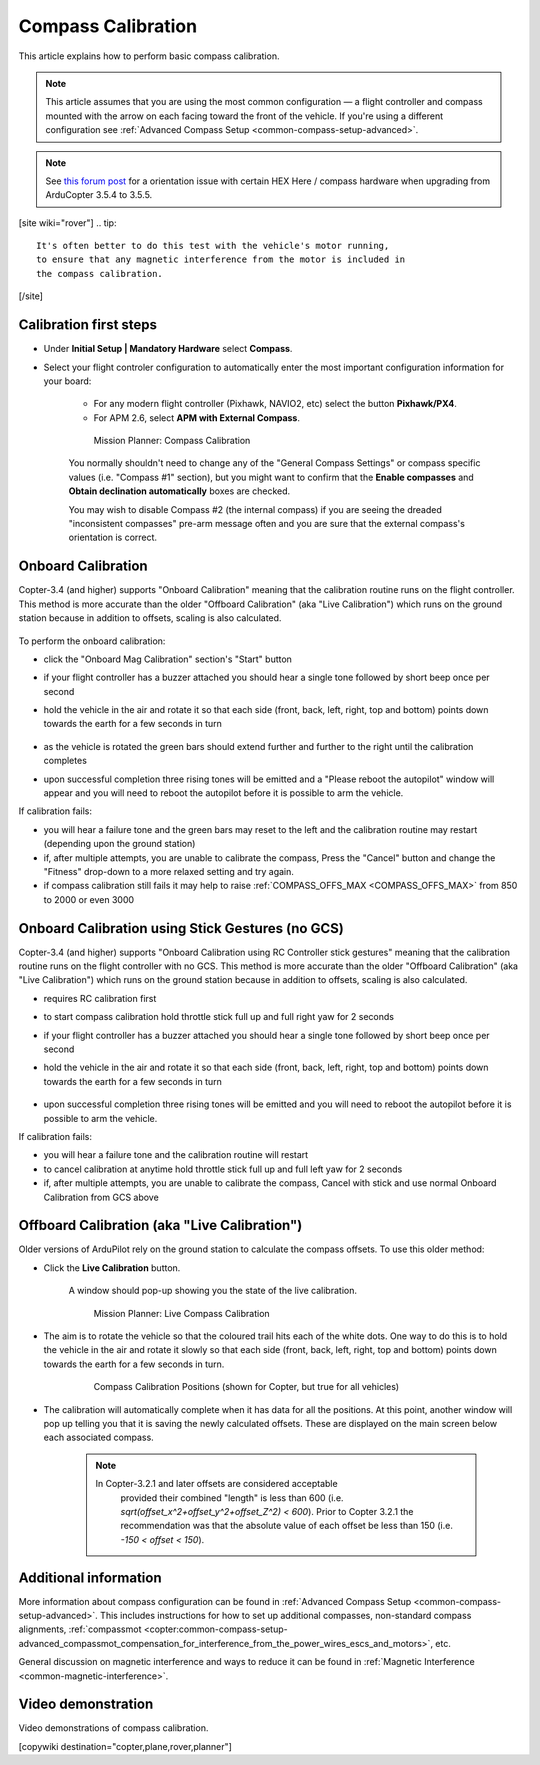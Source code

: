 .. _common-compass-calibration-in-mission-planner:

===================
Compass Calibration
===================

This article explains how to perform basic compass calibration.

.. note::

   This article assumes that you are using the most common configuration — a flight controller and compass mounted with the arrow on each facing toward the front of the vehicle. If you're using a different configuration see :ref:`Advanced Compass Setup <common-compass-setup-advanced>`.


.. note::

   See `this forum post <https://discuss.ardupilot.org/t/copter-3-5-5-released-take-care-re-new-hex-gps-compass-orientation/25373>`__ for a orientation issue with certain HEX Here / compass hardware when upgrading from ArduCopter 3.5.4 to 3.5.5.
   

[site wiki="rover"]
.. tip::

   It's often better to do this test with the vehicle's motor running,
   to ensure that any magnetic interference from the motor is included in
   the compass calibration.
[/site]

Calibration first steps
=======================

- Under **Initial Setup \| Mandatory Hardware** select **Compass**.
- Select your flight controler configuration to automatically enter the most important configuration information for your board:

   -  For any modern flight controller (Pixhawk, NAVIO2, etc) select the button **Pixhawk/PX4**.
   -  For APM 2.6, select **APM with External Compass**.

   .. figure:: ../../../images/MissionPlanner_CompassCalibration_MainScreen.png
      :target: ../_images/MissionPlanner_CompassCalibration_MainScreen.png

      Mission Planner: Compass Calibration

   You normally shouldn't need to change any of the "General Compass Settings" or compass specific values (i.e. "Compass #1" section), but you might want
   to confirm that the \ **Enable compasses** and **Obtain declination automatically** boxes are checked.

   You may wish to disable Compass #2 (the internal compass) if you are seeing the dreaded "inconsistent compasses" pre-arm message often and you are sure that the external compass's orientation is correct.

Onboard Calibration
===================

Copter-3.4 (and higher) supports "Onboard Calibration" meaning that the calibration routine runs on the flight controller.  This method is more accurate than the older "Offboard Calibration" (aka "Live Calibration") which runs on the ground station because in addition to offsets, scaling is also calculated.

   .. figure:: ../../../images/CompassCalibration_Onboard.png
      :target: ../_images/CompassCalibration_Onboard.png

To perform the onboard calibration:

- click the "Onboard Mag Calibration" section's "Start" button
- if your flight controller has a buzzer attached you should hear a single tone followed by short beep once per second
- hold the vehicle in the air and rotate it so that each side (front, back, left, right, top and bottom) points down towards the earth for a few seconds in turn

   .. figure:: ../../../images/accel-calib-positions-e1376083327116.jpg
      :target: ../_images/accel-calib-positions-e1376083327116.jpg

- as the vehicle is rotated the green bars should extend further and further to the right until the calibration completes
- upon successful completion three rising tones will be emitted and a "Please reboot the autopilot" window will appear and you will need to reboot the autopilot before it is possible to arm the vehicle.

If calibration fails:

- you will hear a failure tone and the green bars may reset to the left and the calibration routine may restart (depending upon the ground station)
- if, after multiple attempts, you are unable to calibrate the compass, Press the "Cancel" button and change the "Fitness" drop-down to a more relaxed setting and try again.
- if compass calibration still fails it may help to raise :ref:`COMPASS_OFFS_MAX <COMPASS_OFFS_MAX>` from 850 to 2000 or even 3000

Onboard Calibration using Stick Gestures (no GCS)
=================================================
Copter-3.4 (and higher) supports "Onboard Calibration using RC Controller stick gestures" meaning that the calibration routine runs on the flight controller with no GCS.  This method is more accurate than the older "Offboard Calibration" (aka "Live Calibration") which runs on the ground station because in addition to offsets, scaling is also calculated.

- requires RC calibration first
- to start compass calibration hold throttle stick full up and full right yaw for 2 seconds
- if your flight controller has a buzzer attached you should hear a single tone followed by short beep once per second
- hold the vehicle in the air and rotate it so that each side (front, back, left, right, top and bottom) points down towards the earth for a few seconds in turn

   .. figure:: ../../../images/accel-calib-positions-e1376083327116.jpg
      :target: ../_images/accel-calib-positions-e1376083327116.jpg

- upon successful completion three rising tones will be emitted and you will need to reboot the autopilot before it is possible to arm the vehicle.

If calibration fails:

- you will hear a failure tone and the calibration routine will restart
- to cancel calibration at anytime hold throttle stick full up and full left yaw for 2 seconds
- if, after multiple attempts, you are unable to calibrate the compass, Cancel with stick and use normal Onboard Calibration from GCS above

Offboard Calibration (aka "Live Calibration")
=============================================

Older versions of ArduPilot rely on the ground station to calculate the compass offsets.  To use this older method:

- Click the **Live Calibration** button.

   A window should pop-up showing you the state of the live calibration.

   .. figure:: ../../../images/MissionPlanner_CompassCalibration_LiveCalibrationScreen.png
      :target: ../_images/MissionPlanner_CompassCalibration_LiveCalibrationScreen.png

      Mission Planner: Live Compass Calibration

- The aim is to rotate the vehicle so that the coloured trail hits each of the white dots.  One way to do this is to hold the vehicle in the air and rotate it slowly so that each side (front, back, left, right, top and bottom) points down towards the earth for a few seconds in turn.

   .. figure:: ../../../images/accel-calib-positions-e1376083327116.jpg
      :target: ../_images/accel-calib-positions-e1376083327116.jpg

      Compass Calibration Positions (shown for Copter, but true for all vehicles)

- The calibration will automatically complete when it has data for all the positions. At this point, another window will pop up telling you that it is saving the newly calculated offsets. These are displayed on the main screen below each associated compass.

   .. note::

      In Copter-3.2.1 and later offsets are considered acceptable
         provided their combined "length" is less than 600 (i.e.
         *sqrt(offset_x^2+offset_y^2+offset_Z^2) < 600*). Prior to Copter
         3.2.1 the recommendation was that the absolute value of each offset
         be less than 150 (i.e. *-150 < offset < 150*).

Additional information
======================

More information about compass configuration can be found in :ref:`Advanced Compass Setup <common-compass-setup-advanced>`. This includes
instructions for how to set up additional compasses, non-standard compass alignments, :ref:`compassmot <copter:common-compass-setup-advanced_compassmot_compensation_for_interference_from_the_power_wires_escs_and_motors>`, etc.

General discussion on magnetic interference and ways to reduce it can be
found in :ref:`Magnetic Interference <common-magnetic-interference>`.

Video demonstration
===================

Video demonstrations of compass calibration.

..  youtube:: CD8EhVDfgnI
    :width: 100%

..  youtube:: DmsueBS0J3E
    :width: 100%

[copywiki destination="copter,plane,rover,planner"]
